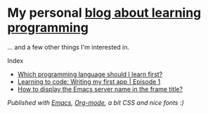 * My personal [[https://monkeyjunglejuice.github.io][blog about learning programming]]
... and a few other things I'm interested in.

Index
- [[https://monkeyjunglejuice.github.io/blog/best-programming-language-for-beginner.essay.html][Which programming language should I learn first?]] 
- [[https://monkeyjunglejuice.github.io/blog/learning-to-code-first-app-episode-1.tutorial.html][Learning to code: Writing my first app | Episode 1]]
- [[https://monkeyjunglejuice.github.io/blog/emacs-server-name-frame-title.howto.html][How to display the Emacs server name in the frame title?]] 

/Published with [[https:/www.gnu.org/software/emacs//][Emacs]], [[https://orgmode.org/][Org-mode]], a bit CSS and nice fonts :)/
